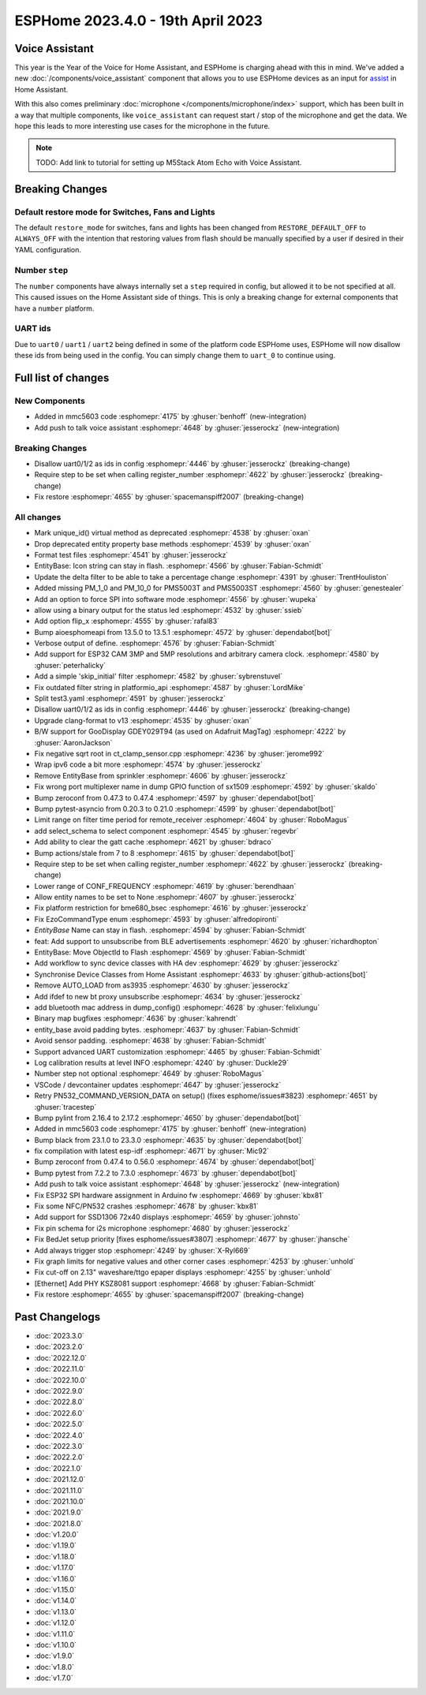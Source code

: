 ESPHome 2023.4.0 - 19th April 2023
==================================

.. seo::
    :description: Changelog for ESPHome 2023.4.0.
    :image: /_static/changelog-2023.4.0.png
    :author: Jesse Hills
    :author_twitter: @jesserockz

.. imgtable::
    :columns: 3

    Voice Assistant, components/voice_assistant, voice-assistant.svg
    Microphone Core, components/microphone/index, microphone.svg
    I2S Microphone, components/microphone/i2s_audio, i2s_audio.svg
    MMC5603, components/sensor/mmc5603, mmc5603.jpg
    KSZ8081 Ethernet, components/ethernet, ethernet.svg


Voice Assistant
---------------

This year is the Year of the Voice for Home Assistant, and ESPHome is charging ahead with this in mind.
We've added a new :doc:`/components/voice_assistant` component that allows you to use ESPHome devices as an input
for `assist <https://www.home-assistant.io/docs/assist/>`__ in Home Assistant.

With this also comes preliminary :doc:`microphone </components/microphone/index>` support, which has been built in a way that multiple
components, like ``voice_assistant`` can request start / stop of the microphone and get the data. We
hope this leads to more interesting use cases for the microphone in the future.

.. note::

    TODO: Add link to tutorial for setting up M5Stack Atom Echo with Voice Assistant.

Breaking Changes
----------------

Default restore mode for Switches, Fans and Lights
^^^^^^^^^^^^^^^^^^^^^^^^^^^^^^^^^^^^^^^^^^^^^^^^^^

The default ``restore_mode`` for switches, fans and lights has been changed
from ``RESTORE_DEFAULT_OFF`` to ``ALWAYS_OFF`` with the intention that restoring values
from flash should be manually specified by a user if desired in their YAML configuration.

Number ``step``
^^^^^^^^^^^^^^^

The ``number`` components have always internally set a ``step`` required in config,
but allowed it to be not specified at all. This caused issues on the Home Assistant side
of things. This is only a breaking change for external components that have a ``number`` platform.

UART ids
^^^^^^^^

Due to ``uart0`` / ``uart1`` / ``uart2`` being defined in some of the platform code ESPHome uses,
ESPHome will now disallow these ids from being used in the config. You can simply change them to
``uart_0`` to continue using.

Full list of changes
--------------------

New Components
^^^^^^^^^^^^^^

- Added in mmc5603 code :esphomepr:`4175` by :ghuser:`benhoff` (new-integration)
- Add push to talk voice assistant :esphomepr:`4648` by :ghuser:`jesserockz` (new-integration)

Breaking Changes
^^^^^^^^^^^^^^^^

- Disallow uart0/1/2 as ids in config :esphomepr:`4446` by :ghuser:`jesserockz` (breaking-change)
- Require step to be set when calling register_number :esphomepr:`4622` by :ghuser:`jesserockz` (breaking-change)
- Fix restore :esphomepr:`4655` by :ghuser:`spacemanspiff2007` (breaking-change)

All changes
^^^^^^^^^^^

- Mark unique_id() virtual method as deprecated :esphomepr:`4538` by :ghuser:`oxan`
- Drop deprecated entity property base methods :esphomepr:`4539` by :ghuser:`oxan`
- Format test files :esphomepr:`4541` by :ghuser:`jesserockz`
- EntityBase: Icon string can stay in flash. :esphomepr:`4566` by :ghuser:`Fabian-Schmidt`
- Update the delta filter to be able to take a percentage change :esphomepr:`4391` by :ghuser:`TrentHouliston`
- Added missing PM_1_0 and PM_10_0 for PMS5003T and PMS5003ST  :esphomepr:`4560` by :ghuser:`genestealer`
- Add an option to force SPI into software mode :esphomepr:`4556` by :ghuser:`wupeka`
- allow using a binary output for the status led :esphomepr:`4532` by :ghuser:`ssieb`
- Add option flip_x :esphomepr:`4555` by :ghuser:`rafal83`
- Bump aioesphomeapi from 13.5.0 to 13.5.1 :esphomepr:`4572` by :ghuser:`dependabot[bot]`
- Verbose output of define. :esphomepr:`4576` by :ghuser:`Fabian-Schmidt`
- Add support for ESP32 CAM 3MP and 5MP resolutions and arbitrary camera clock. :esphomepr:`4580` by :ghuser:`peterhalicky`
- Add a simple 'skip_initial' filter :esphomepr:`4582` by :ghuser:`sybrenstuvel`
- Fix outdated filter string in platformio_api :esphomepr:`4587` by :ghuser:`LordMike`
- Split test3.yaml :esphomepr:`4591` by :ghuser:`jesserockz`
- Disallow uart0/1/2 as ids in config :esphomepr:`4446` by :ghuser:`jesserockz` (breaking-change)
- Upgrade clang-format to v13 :esphomepr:`4535` by :ghuser:`oxan`
- B/W support for GooDisplay GDEY029T94 (as used on Adafruit MagTag) :esphomepr:`4222` by :ghuser:`AaronJackson`
- Fix negative sqrt root in ct_clamp_sensor.cpp :esphomepr:`4236` by :ghuser:`jerome992`
- Wrap ipv6 code a bit more :esphomepr:`4574` by :ghuser:`jesserockz`
- Remove EntityBase from sprinkler :esphomepr:`4606` by :ghuser:`jesserockz`
- Fix wrong port multiplexer name in dump GPIO function of sx1509 :esphomepr:`4592` by :ghuser:`skaldo`
- Bump zeroconf from 0.47.3 to 0.47.4 :esphomepr:`4597` by :ghuser:`dependabot[bot]`
- Bump pytest-asyncio from 0.20.3 to 0.21.0 :esphomepr:`4599` by :ghuser:`dependabot[bot]`
- Limit range on filter time period for remote_receiver :esphomepr:`4604` by :ghuser:`RoboMagus`
- add select_schema to select component :esphomepr:`4545` by :ghuser:`regevbr`
- Add ability to clear the gatt cache :esphomepr:`4621` by :ghuser:`bdraco`
- Bump actions/stale from 7 to 8 :esphomepr:`4615` by :ghuser:`dependabot[bot]`
- Require step to be set when calling register_number :esphomepr:`4622` by :ghuser:`jesserockz` (breaking-change)
- Lower range of CONF_FREQUENCY :esphomepr:`4619` by :ghuser:`berendhaan`
- Allow entity names to be set to None :esphomepr:`4607` by :ghuser:`jesserockz`
- Fix platform restriction for bme680_bsec :esphomepr:`4616` by :ghuser:`jesserockz`
- Fix EzoCommandType enum :esphomepr:`4593` by :ghuser:`alfredopironti`
- `EntityBase` Name can stay in flash. :esphomepr:`4594` by :ghuser:`Fabian-Schmidt`
- feat: Add support to unsubscribe from BLE advertisements :esphomepr:`4620` by :ghuser:`richardhopton`
- EntityBase: Move ObjectId to Flash  :esphomepr:`4569` by :ghuser:`Fabian-Schmidt`
- Add workflow to sync device classes with HA dev :esphomepr:`4629` by :ghuser:`jesserockz`
- Synchronise Device Classes from Home Assistant :esphomepr:`4633` by :ghuser:`github-actions[bot]`
- Remove AUTO_LOAD from as3935 :esphomepr:`4630` by :ghuser:`jesserockz`
- Add ifdef to new bt proxy unsubscribe :esphomepr:`4634` by :ghuser:`jesserockz`
- add bluetooth mac address in dump_config() :esphomepr:`4628` by :ghuser:`felixlungu`
- Binary map bugfixes :esphomepr:`4636` by :ghuser:`kahrendt`
- entity_base avoid padding bytes. :esphomepr:`4637` by :ghuser:`Fabian-Schmidt`
- Avoid sensor padding. :esphomepr:`4638` by :ghuser:`Fabian-Schmidt`
- Support advanced UART customization :esphomepr:`4465` by :ghuser:`Fabian-Schmidt`
- Log calibration results at level INFO :esphomepr:`4240` by :ghuser:`Duckle29`
- Number step not optional :esphomepr:`4649` by :ghuser:`RoboMagus`
- VSCode / devcontainer updates :esphomepr:`4647` by :ghuser:`jesserockz`
- Retry PN532_COMMAND_VERSION_DATA on setup() (fixes esphome/issues#3823) :esphomepr:`4651` by :ghuser:`tracestep`
- Bump pylint from 2.16.4 to 2.17.2 :esphomepr:`4650` by :ghuser:`dependabot[bot]`
- Added in mmc5603 code :esphomepr:`4175` by :ghuser:`benhoff` (new-integration)
- Bump black from 23.1.0 to 23.3.0 :esphomepr:`4635` by :ghuser:`dependabot[bot]`
- fix compilation with latest esp-idf :esphomepr:`4671` by :ghuser:`Mic92`
- Bump zeroconf from 0.47.4 to 0.56.0 :esphomepr:`4674` by :ghuser:`dependabot[bot]`
- Bump pytest from 7.2.2 to 7.3.0 :esphomepr:`4673` by :ghuser:`dependabot[bot]`
- Add push to talk voice assistant :esphomepr:`4648` by :ghuser:`jesserockz` (new-integration)
- Fix ESP32 SPI hardware assignment in Arduino fw :esphomepr:`4669` by :ghuser:`kbx81`
- Fix some NFC/PN532 crashes :esphomepr:`4678` by :ghuser:`kbx81`
- Add support for SSD1306 72x40 displays :esphomepr:`4659` by :ghuser:`johnsto`
- Fix pin schema for i2s microphone :esphomepr:`4680` by :ghuser:`jesserockz`
- Fix BedJet setup priority [fixes esphome/issues#3807] :esphomepr:`4677` by :ghuser:`jhansche`
- Add always trigger stop :esphomepr:`4249` by :ghuser:`X-Ryl669`
- Fix graph limits for negative values and other corner cases :esphomepr:`4253` by :ghuser:`unhold`
- Fix cut-off on 2.13" waveshare/ttgo epaper displays :esphomepr:`4255` by :ghuser:`unhold`
- [Ethernet] Add PHY KSZ8081 support :esphomepr:`4668` by :ghuser:`Fabian-Schmidt`
- Fix restore :esphomepr:`4655` by :ghuser:`spacemanspiff2007` (breaking-change)

Past Changelogs
---------------

- :doc:`2023.3.0`
- :doc:`2023.2.0`
- :doc:`2022.12.0`
- :doc:`2022.11.0`
- :doc:`2022.10.0`
- :doc:`2022.9.0`
- :doc:`2022.8.0`
- :doc:`2022.6.0`
- :doc:`2022.5.0`
- :doc:`2022.4.0`
- :doc:`2022.3.0`
- :doc:`2022.2.0`
- :doc:`2022.1.0`
- :doc:`2021.12.0`
- :doc:`2021.11.0`
- :doc:`2021.10.0`
- :doc:`2021.9.0`
- :doc:`2021.8.0`
- :doc:`v1.20.0`
- :doc:`v1.19.0`
- :doc:`v1.18.0`
- :doc:`v1.17.0`
- :doc:`v1.16.0`
- :doc:`v1.15.0`
- :doc:`v1.14.0`
- :doc:`v1.13.0`
- :doc:`v1.12.0`
- :doc:`v1.11.0`
- :doc:`v1.10.0`
- :doc:`v1.9.0`
- :doc:`v1.8.0`
- :doc:`v1.7.0`
